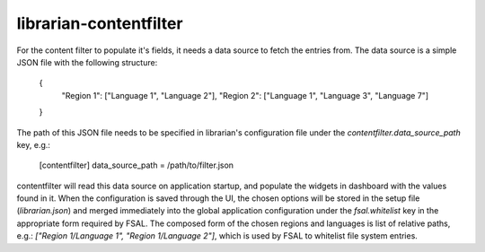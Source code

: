 =======================
librarian-contentfilter
=======================

For the content filter to populate it's fields, it needs a data source to fetch
the entries from. The data source is a simple JSON file with the following
structure:

    {
        "Region 1": ["Language 1", "Language 2"],
        "Region 2": ["Language 1", "Language 3", "Language 7"]
    }

The path of this JSON file needs to be specified in librarian's configuration
file under the `contentfilter.data_source_path` key, e.g.:

    [contentfilter]
    data_source_path = /path/to/filter.json

contentfilter will read this data source on application startup, and populate
the widgets in dashboard with the values found in it. When the configuration
is saved through the UI, the chosen options will be stored in the setup file
(`librarian.json`) and merged immediately into the global application
configuration under the `fsal.whitelist` key in the appropriate form required
by FSAL. The composed form of the chosen regions and languages is list of
relative paths, e.g.: `["Region 1/Language 1", "Region 1/Language 2"]`, which
is used by FSAL to whitelist file system entries.
